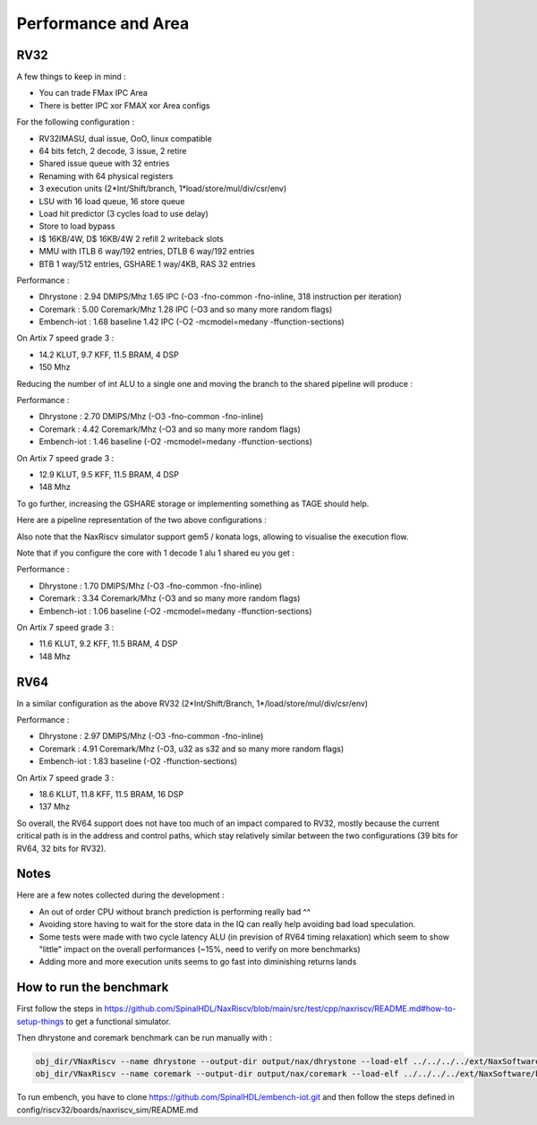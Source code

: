 .. role:: raw-html-m2r(raw)
   :format: html


====================
Performance and Area
====================


RV32
=========================

A few things to keep in mind :

- You can trade FMax IPC Area
- There is better IPC xor FMAX xor Area configs

For the following configuration :

- RV32IMASU, dual issue, OoO, linux compatible
- 64 bits fetch, 2 decode, 3 issue, 2 retire
- Shared issue queue with 32 entries
- Renaming with 64 physical registers
- 3 execution units (2\*Int/Shift/branch, 1\*load/store/mul/div/csr/env)
- LSU with 16 load queue, 16 store queue
- Load hit predictor (3 cycles load to use delay)
- Store to load bypass
- I$ 16KB/4W, D$ 16KB/4W 2 refill 2 writeback slots
- MMU with ITLB 6 way/192 entries, DTLB 6 way/192 entries
- BTB 1 way/512 entries, GSHARE 1 way/4KB, RAS 32 entries

Performance :

- Dhrystone   : 2.94 DMIPS/Mhz    1.65 IPC (-O3 -fno-common -fno-inline, 318 instruction per iteration)
- Coremark    : 5.00 Coremark/Mhz 1.28 IPC (-O3 and so many more random flags)
- Embench-iot : 1.68 baseline     1.42 IPC (-O2 -mcmodel=medany -ffunction-sections)

On Artix 7 speed grade 3 :

- 14.2 KLUT, 9.7 KFF, 11.5 BRAM, 4 DSP
- 150 Mhz

Reducing the number of int ALU to a single one and moving the branch to the shared pipeline will produce :


Performance :

- Dhrystone   : 2.70 DMIPS/Mhz    (-O3 -fno-common -fno-inline)
- Coremark    : 4.42 Coremark/Mhz (-O3 and so many more random flags)
- Embench-iot : 1.46 baseline     (-O2 -mcmodel=medany -ffunction-sections)

On Artix 7 speed grade 3 :

- 12.9 KLUT, 9.5 KFF, 11.5 BRAM, 4 DSP
- 148 Mhz


To go further, increasing the GSHARE storage or implementing something as TAGE should help.

Here are a pipeline representation of the two above configurations :

.. image:: /asset/image/pipeline_simple.png

Also note that the NaxRiscv simulator support gem5 / konata logs, allowing to visualise the execution flow.

Note that if you configure the core with 1 decode 1 alu 1 shared eu you get :

Performance :

- Dhrystone   : 1.70 DMIPS/Mhz    (-O3 -fno-common -fno-inline)
- Coremark    : 3.34 Coremark/Mhz (-O3 and so many more random flags)
- Embench-iot : 1.06 baseline     (-O2 -mcmodel=medany -ffunction-sections)

On Artix 7 speed grade 3 :

- 11.6 KLUT, 9.2 KFF, 11.5 BRAM, 4 DSP
- 148 Mhz


RV64
=========================

In a similar configuration as the above RV32 (2\*Int/Shift/Branch, 1\*/load/store/mul/div/csr/env)

Performance :

- Dhrystone   : 2.97 DMIPS/Mhz    (-O3 -fno-common -fno-inline)
- Coremark    : 4.91 Coremark/Mhz (-O3, u32 as s32 and so many more random flags)
- Embench-iot : 1.83 baseline     (-O2 -ffunction-sections)

On Artix 7 speed grade 3 :

- 18.6 KLUT, 11.8 KFF, 11.5 BRAM, 16 DSP
- 137 Mhz

So overall, the RV64 support does not have too much of an impact compared to RV32, mostly because the current critical path is in the address and control paths, which stay relatively similar between the two configurations (39 bits for RV64, 32 bits for RV32).


Notes
===============

Here are a few notes collected during the development :

- An out of order CPU without branch prediction is performing really bad ^^
- Avoiding store having to wait for the store data in the IQ can really help avoiding bad load speculation.
- Some tests were made with two cycle latency ALU (in prevision of RV64 timing relaxation) which seem to show "little" impact on the overall performances (~15%, need to verify on more benchmarks)
- Adding more and more execution units seems to go fast into diminishing returns lands


How to run the benchmark
==============================

First follow the steps in https://github.com/SpinalHDL/NaxRiscv/blob/main/src/test/cpp/naxriscv/README.md#how-to-setup-things to get a functional simulator.

Then dhrystone and coremark benchmark can be run manually with :

.. code:: shell

    obj_dir/VNaxRiscv --name dhrystone --output-dir output/nax/dhrystone --load-elf ../../../../ext/NaxSoftware/baremetal/dhrystone/build/rv32im/dhrystone.elf --start-symbol _start  --stats-print --stats-toggle-symbol sim_time
    obj_dir/VNaxRiscv --name coremark --output-dir output/nax/coremark --load-elf ../../../../ext/NaxSoftware/baremetal/coremark/build/rv32im/coremark.elf --start-symbol _start --pass-symbol pass  --stats-print-all --stats-toggle-symbol sim_time

To run embench, you have to clone https://github.com/SpinalHDL/embench-iot.git and then follow the steps defined in config/riscv32/boards/naxriscv_sim/README.md
